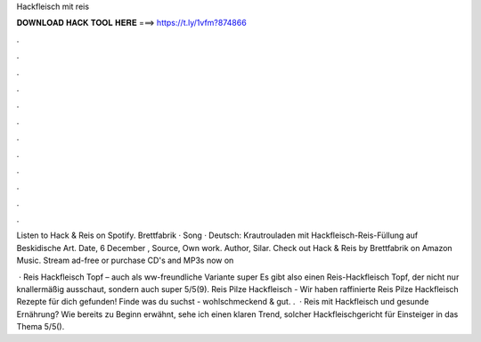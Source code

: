 Hackfleisch mit reis



𝐃𝐎𝐖𝐍𝐋𝐎𝐀𝐃 𝐇𝐀𝐂𝐊 𝐓𝐎𝐎𝐋 𝐇𝐄𝐑𝐄 ===> https://t.ly/1vfm?874866



.



.



.



.



.



.



.



.



.



.



.



.

Listen to Hack & Reis on Spotify. Brettfabrik · Song ·  Deutsch: Krautrouladen mit Hackfleisch-Reis-Füllung auf Beskidische Art. Date, 6 December , Source, Own work. Author, Silar. Check out Hack & Reis by Brettfabrik on Amazon Music. Stream ad-free or purchase CD's and MP3s now on 

 · Reis Hackfleisch Topf – auch als ww-freundliche Variante super Es gibt also einen Reis-Hackfleisch Topf, der nicht nur knallermäßig ausschaut, sondern auch super 5/5(9). Reis Pilze Hackfleisch - Wir haben raffinierte Reis Pilze Hackfleisch Rezepte für dich gefunden! Finde was du suchst - wohlschmeckend & gut. .  · Reis mit Hackfleisch und gesunde Ernährung? Wie bereits zu Beginn erwähnt, sehe ich einen klaren Trend, solcher Hackfleischgericht für Einsteiger in das Thema 5/5().
